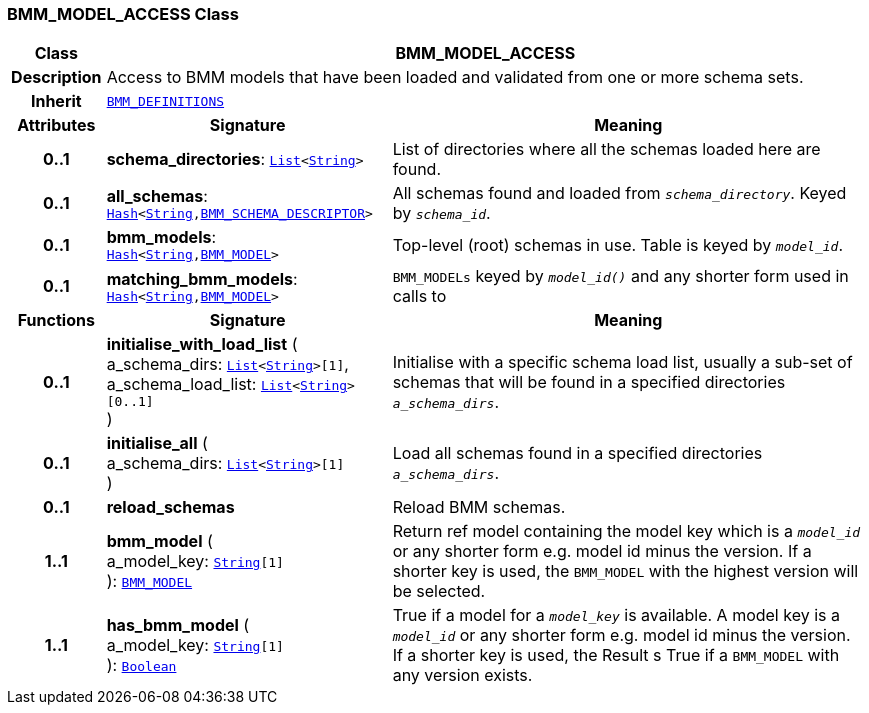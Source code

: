 === BMM_MODEL_ACCESS Class

[cols="^1,3,5"]
|===
h|*Class*
2+^h|*BMM_MODEL_ACCESS*

h|*Description*
2+a|Access to BMM models that have been loaded and validated from one or more schema sets.

h|*Inherit*
2+|`<<_bmm_definitions_class,BMM_DEFINITIONS>>`

h|*Attributes*
^h|*Signature*
^h|*Meaning*

h|*0..1*
|*schema_directories*: `link:/releases/BASE/{base_release}/foundation_types.html#_list_class[List^]<link:/releases/BASE/{base_release}/foundation_types.html#_string_class[String^]>`
a|List of directories where all the schemas loaded here are found.

h|*0..1*
|*all_schemas*: `link:/releases/BASE/{base_release}/foundation_types.html#_hash_class[Hash^]<link:/releases/BASE/{base_release}/foundation_types.html#_string_class[String^],<<_bmm_schema_descriptor_class,BMM_SCHEMA_DESCRIPTOR>>>`
a|All schemas found and loaded from `_schema_directory_`. Keyed by `_schema_id_`.

h|*0..1*
|*bmm_models*: `link:/releases/BASE/{base_release}/foundation_types.html#_hash_class[Hash^]<link:/releases/BASE/{base_release}/foundation_types.html#_string_class[String^],<<_bmm_model_class,BMM_MODEL>>>`
a|Top-level (root) schemas in use. Table is keyed by `_model_id_`.

h|*0..1*
|*matching_bmm_models*: `link:/releases/BASE/{base_release}/foundation_types.html#_hash_class[Hash^]<link:/releases/BASE/{base_release}/foundation_types.html#_string_class[String^],<<_bmm_model_class,BMM_MODEL>>>`
a|`BMM_MODELs` keyed by `_model_id()_` and any shorter form used in calls to
h|*Functions*
^h|*Signature*
^h|*Meaning*

h|*0..1*
|*initialise_with_load_list* ( +
a_schema_dirs: `link:/releases/BASE/{base_release}/foundation_types.html#_list_class[List^]<link:/releases/BASE/{base_release}/foundation_types.html#_string_class[String^]>[1]`, +
a_schema_load_list: `link:/releases/BASE/{base_release}/foundation_types.html#_list_class[List^]<link:/releases/BASE/{base_release}/foundation_types.html#_string_class[String^]>[0..1]` +
)
a|Initialise with a specific schema load list, usually a sub-set of schemas that will be found in a specified directories `_a_schema_dirs_`.

h|*0..1*
|*initialise_all* ( +
a_schema_dirs: `link:/releases/BASE/{base_release}/foundation_types.html#_list_class[List^]<link:/releases/BASE/{base_release}/foundation_types.html#_string_class[String^]>[1]` +
)
a|Load all schemas found in a specified directories `_a_schema_dirs_`.

h|*0..1*
|*reload_schemas*
a|Reload BMM schemas.

h|*1..1*
|*bmm_model* ( +
a_model_key: `link:/releases/BASE/{base_release}/foundation_types.html#_string_class[String^][1]` +
): `<<_bmm_model_class,BMM_MODEL>>`
a|Return ref model containing the model key which is a `_model_id_` or any shorter form e.g. model id minus the version. If a shorter key is used, the `BMM_MODEL` with the highest version will be selected.

h|*1..1*
|*has_bmm_model* ( +
a_model_key: `link:/releases/BASE/{base_release}/foundation_types.html#_string_class[String^][1]` +
): `link:/releases/BASE/{base_release}/foundation_types.html#_boolean_class[Boolean^]`
a|True if a model for a `_model_key_` is available. A model key is a `_model_id_` or any shorter form e.g. model id minus the version. If a shorter key is used, the Result s True if a `BMM_MODEL` with any version exists.
|===
